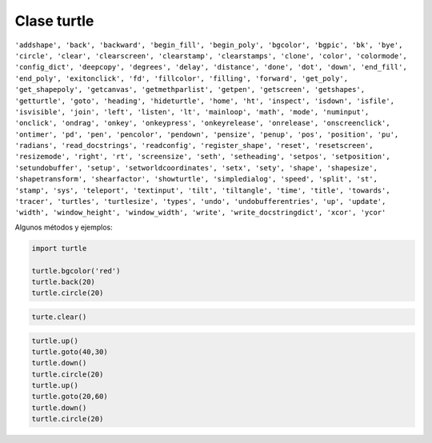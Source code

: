 Clase turtle
============

.. code::Python

   import turtle

``'addshape', 'back', 'backward', 'begin_fill', 'begin_poly', 'bgcolor', 'bgpic', 'bk', 'bye', 'circle', 'clear', 'clearscreen', 'clearstamp', 'clearstamps', 'clone', 'color', 'colormode', 'config_dict', 'deepcopy', 'degrees', 'delay', 'distance', 'done', 'dot', 'down', 'end_fill', 'end_poly', 'exitonclick', 'fd', 'fillcolor', 'filling', 'forward', 'get_poly', 'get_shapepoly', 'getcanvas', 'getmethparlist', 'getpen', 'getscreen', 'getshapes', 'getturtle', 'goto', 'heading', 'hideturtle', 'home', 'ht', 'inspect', 'isdown', 'isfile', 'isvisible', 'join', 'left', 'listen', 'lt', 'mainloop', 'math', 'mode', 'numinput', 'onclick', 'ondrag', 'onkey', 'onkeypress', 'onkeyrelease', 'onrelease', 'onscreenclick', 'ontimer', 'pd', 'pen', 'pencolor', 'pendown', 'pensize', 'penup', 'pos', 'position', 'pu', 'radians', 'read_docstrings', 'readconfig', 'register_shape', 'reset', 'resetscreen', 'resizemode', 'right', 'rt', 'screensize', 'seth', 'setheading', 'setpos', 'setposition', 'setundobuffer', 'setup', 'setworldcoordinates', 'setx', 'sety', 'shape', 'shapesize', 'shapetransform', 'shearfactor', 'showturtle', 'simpledialog', 'speed', 'split', 'st', 'stamp', 'sys', 'teleport', 'textinput', 'tilt', 'tiltangle', 'time', 'title', 'towards', 'tracer', 'turtles', 'turtlesize', 'types', 'undo', 'undobufferentries', 'up', 'update', 'width', 'window_height', 'window_width', 'write', 'write_docstringdict', 'xcor', 'ycor'``


Algunos métodos y ejemplos:

.. code:: Python

   import turtle

   turtle.bgcolor('red')
   turtle.back(20)
   turtle.circle(20)

.. code:: Python

   turte.clear()

.. code:: Python

   turtle.up()
   turtle.goto(40,30)
   turtle.down()
   turtle.circle(20)
   turtle.up()
   turtle.goto(20,60)
   turtle.down()
   turtle.circle(20)








      


